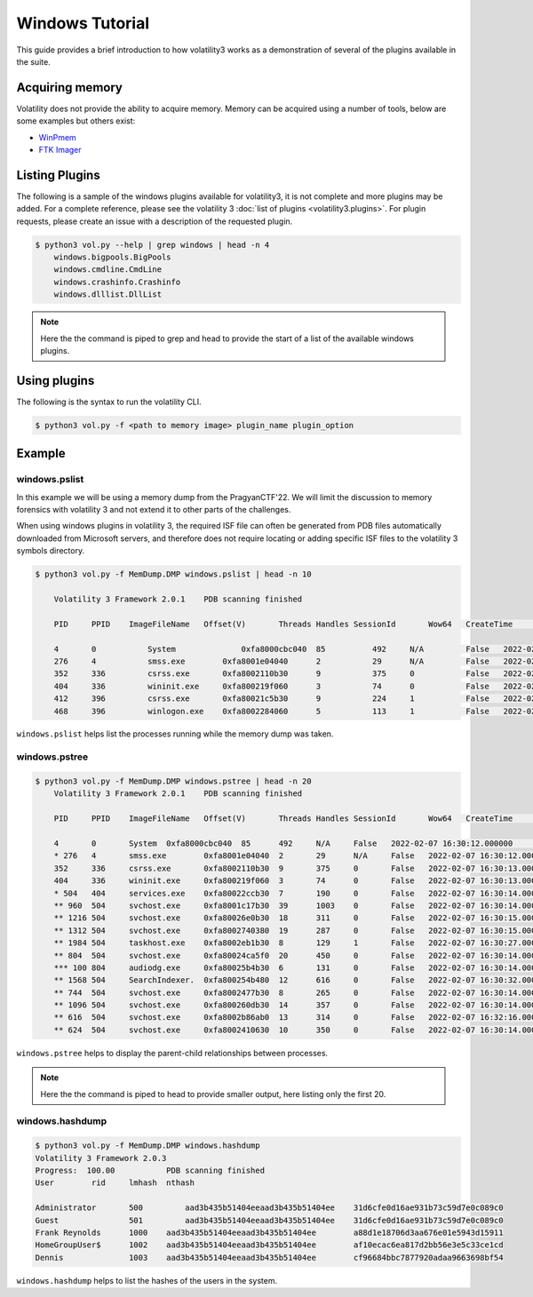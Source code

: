 Windows Tutorial 
================

This guide provides a brief introduction to how volatility3 works as a demonstration of several of the plugins available in the suite.

Acquiring memory
----------------

Volatility does not provide the ability to acquire memory. 
Memory can be acquired using a number of tools, below are some examples but others exist:

* `WinPmem <https://github.com/Velocidex/WinPmem/releases/latest>`_
* `FTK Imager <https://accessdata.com/product-download/ftk-imager-version-4-5>`_

Listing Plugins
---------------

The following is a sample of the windows plugins available for volatility3, it is not complete and more plugins may
be added.  For a complete reference, please see the volatility 3 :doc:`list of plugins <volatility3.plugins>`.
For plugin requests, please create an issue with a description of the requested plugin.

.. code-block:: shell-session

    $ python3 vol.py --help | grep windows | head -n 4
        windows.bigpools.BigPools
        windows.cmdline.CmdLine
        windows.crashinfo.Crashinfo
        windows.dlllist.DllList

.. note:: Here the the command is piped to grep and head to provide the start of a list of the available windows plugins.

Using plugins
-------------

The following is the syntax to run the volatility CLI.

.. code-block:: shell-session

    $ python3 vol.py -f <path to memory image> plugin_name plugin_option


Example
-------

windows.pslist
~~~~~~~~~~~~~~

In this example we will be using a memory dump from the PragyanCTF'22.
We will limit the discussion to memory forensics with volatility 3 and not extend it to other parts of the challenges.

When using windows plugins in volatility 3, the required ISF file can often be generated from PDB files automatically
downloaded from Microsoft servers, and therefore does not require locating or adding specific ISF files to the volatility 3 symbols directory.

.. code-block:: shell-session

    $ python3 vol.py -f MemDump.DMP windows.pslist | head -n 10
        
        Volatility 3 Framework 2.0.1	PDB scanning finished                                

        PID	PPID	ImageFileName	Offset(V)       Threads	Handles	SessionId	Wow64	CreateTime	    ExitTime            File output

        4	0	    System	        0xfa8000cbc040	85	    492	    N/A	        False	2022-02-07      16:30:12.000000 	N/A	Disabled
        276	4	    smss.exe	    0xfa8001e04040	2	    29	    N/A	        False	2022-02-07      16:30:12.000000 	N/A	Disabled
        352	336	    csrss.exe	    0xfa8002110b30	9	    375	    0	        False	2022-02-07      16:30:13.000000 	N/A	Disabled
        404	336	    wininit.exe	    0xfa800219f060	3	    74	    0	        False	2022-02-07      16:30:13.000000 	N/A	Disabled
        412	396	    csrss.exe	    0xfa80021c5b30	9	    224	    1	        False	2022-02-07      16:30:13.000000 	N/A	Disabled
        468	396	    winlogon.exe    0xfa8002284060	5	    113	    1	        False	2022-02-07      16:30:14.000000 	N/A	Disabled

``windows.pslist`` helps list the processes running while the memory dump was taken.

windows.pstree
~~~~~~~~~~~~~~

.. code-block:: shell-session

    $ python3 vol.py -f MemDump.DMP windows.pstree | head -n 20
        Volatility 3 Framework 2.0.1	PDB scanning finished                                
        
        PID	PPID	ImageFileName	Offset(V)	Threads	Handles	SessionId	Wow64	CreateTime	ExitTime
        
        4	0	System	0xfa8000cbc040	85	492	N/A	False	2022-02-07 16:30:12.000000 	N/A
        * 276	4	smss.exe	0xfa8001e04040	2	29	N/A	False	2022-02-07 16:30:12.000000 	N/A
        352	336	csrss.exe	0xfa8002110b30	9	375	0	False	2022-02-07 16:30:13.000000 	N/A
        404	336	wininit.exe	0xfa800219f060	3	74	0	False	2022-02-07 16:30:13.000000 	N/A
        * 504	404	services.exe	0xfa80022ccb30	7	190	0	False	2022-02-07 16:30:14.000000 	N/A
        ** 960	504	svchost.exe	0xfa8001c17b30	39	1003	0	False	2022-02-07 16:30:14.000000 	N/A
        ** 1216	504	svchost.exe	0xfa80026e0b30	18	311	0	False	2022-02-07 16:30:15.000000 	N/A
        ** 1312	504	svchost.exe	0xfa8002740380	19	287	0	False	2022-02-07 16:30:15.000000 	N/A
        ** 1984	504	taskhost.exe	0xfa8002eb1b30	8	129	1	False	2022-02-07 16:30:27.000000 	N/A
        ** 804	504	svchost.exe	0xfa80024ca5f0	20	450	0	False	2022-02-07 16:30:14.000000 	N/A
        *** 100	804	audiodg.exe	0xfa80025b4b30	6	131	0	False	2022-02-07 16:30:14.000000 	N/A
        ** 1568	504	SearchIndexer.	0xfa800254b480	12	616	0	False	2022-02-07 16:30:32.000000 	N/A
        ** 744	504	svchost.exe	0xfa8002477b30	8	265	0	False	2022-02-07 16:30:14.000000 	N/A
        ** 1096	504	svchost.exe	0xfa800260db30	14	357	0	False	2022-02-07 16:30:14.000000 	N/A
        ** 616	504	svchost.exe	0xfa8002b86ab0	13	314	0	False	2022-02-07 16:32:16.000000 	N/A
        ** 624	504	svchost.exe	0xfa8002410630	10	350	0	False	2022-02-07 16:30:14.000000 	N/A

``windows.pstree`` helps to display the parent-child relationships between processes.

.. note:: Here the the command is piped to head to provide smaller output, here listing only the first 20.

windows.hashdump
~~~~~~~~~~~~~~~~

.. code-block:: shell-session

    $ python3 vol.py -f MemDump.DMP windows.hashdump 
    Volatility 3 Framework 2.0.3
    Progress:  100.00		PDB scanning finished
    User	rid	lmhash	nthash

    Administrator	500	    aad3b435b51404eeaad3b435b51404ee	31d6cfe0d16ae931b73c59d7e0c089c0
    Guest	        501	    aad3b435b51404eeaad3b435b51404ee	31d6cfe0d16ae931b73c59d7e0c089c0
    Frank Reynolds	1000	aad3b435b51404eeaad3b435b51404ee	a88d1e18706d3aa676e01e5943d15911
    HomeGroupUser$	1002	aad3b435b51404eeaad3b435b51404ee	af10ecac6ea817d2bb56e3e5c33ce1cd
    Dennis	        1003	aad3b435b51404eeaad3b435b51404ee	cf96684bbc7877920adaa9663698bf54

``windows.hashdump`` helps to list the hashes of the users in the system.
